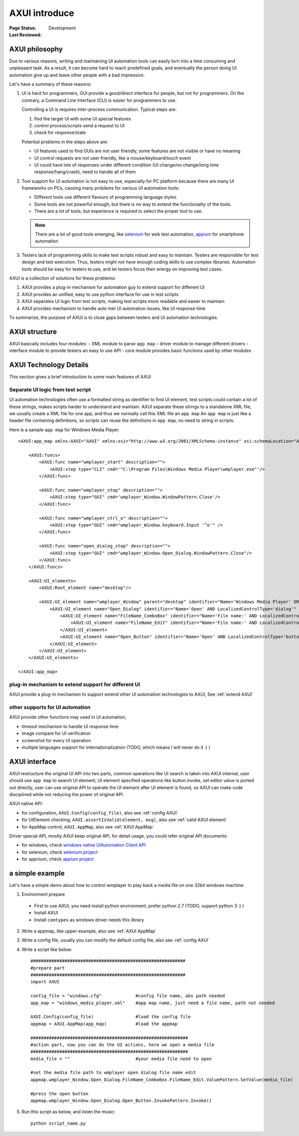 ﻿.. _`AXUI introduce`:

=========================
AXUI introduce
=========================

:Page Status: Development
:Last Reviewed: 


AXUI philosophy
=========================

Due to various reasons, writing and maintaining UI automation tools can easily turn into a time consuming and unpleasant task.  As a result, it can become hard to reach predefined goals, and eventually the person doing UI automation give up and leave other people with a bad impression. 

Let's have a summary of these reasons:

1. UI is hard for programmers, GUI provide a good/direct interface for people, but not for programmers.  On the contrary, a Command Line Interface (CLI) is easier for programmers to use.

   Controlling a UI is requires inter-process communication.  Typical steps are:
   
   1. find the target UI with some UI special features
   2. control process/scripts send a request to UI
   3. check for response/state
   
   Potential problems in the steps above are:
   
   - UI features used to find GUIs are not user friendly, some features are not visible or have no meaning
   - UI control requests are not user friendly, like a mouse/keyboard/touch event
   - UI could have lots of responses under different condition (UI change/no change/long time response/hang/crash), need to handle all of them

2. Tool support for UI automation is not easy to use, especially for PC platform because there are many UI frameworks on PCs, causing
   many problems for various UI automation tools:
   
   - Different tools use different flavours of programming language styles.
   - Some tools are not powerful enough, but there is no way to extend the functionality of the tools.
   - There are a lot of tools, but experience is required to select the proper tool to use.
   
   .. note::
   
    There are a lot of good tools emerging, like `selenium <https://github.com/SeleniumHQ/selenium>`_ for web test automation, `appium <https://github.com/appium>`_ for smartphone automation

3. Testers lack of programming skills to make test scripts robust and easy to maintain.
   Testers are responsible for test design and test execution.
   Thus, testers might not have enough coding skills to use complex libraries.
   Automation tools should be easy for testers to use, and let testers focus their energy on improving test cases.
      
AXUI is a collection of solutions for these problems::

1. AXUI provides a plug-in mechanism for automation guy to extend support for different UI
2. AXUI provides an unified, easy to use python interface for use in test scripts
3. AXUI separates UI logic from test scripts, making test scripts more readable and easier to maintain
4. AXUI provides mechanism to handle auto met UI automation issues, like UI response time 

To summarize, the purpose of AXUI is to close gaps between testers and UI automation technologies.

AXUI structure
================

AXUI basically includes four modules: 
- XML module to parse ``app map`` 
- driver module to manage different drivers 
- interface module to provide testers an easy to use API 
- core module provides basic functions used by other modules

.. image:: static/AXUI_structure.PNG
   :scale: 50 %

AXUI Technology Details
================================

This section gives a brief introduction to some main features of AXUI

Separate UI logic from test script
--------------------------------------

UI automation technologies often use a formatted string as identifier to find UI element, 
test scripts could contain a lot of these strings, makes scripts harder to understand and maintain.
AXUI separate these strings to a standalone XML file, we usually create a XML file for one app, and thus we normally call this XML file an ``app map``
An ``app map`` is just like a header file containing definitions, so scripts can reuse the definitions in ``app map``, no need to  string in scripts.

Here is a sample ``app map`` for Windows Media Player::

    <AXUI:app_map xmlns:AXUI="AXUI" xmlns:xsi="http://www.w3.org/2001/XMLSchema-instance" xsi:schemaLocation="AXUI AXUI_app_map.xsd">

        <AXUI:funcs>
            <AXUI:func name="wmplayer_start" description="">
                <AXUI:step type="CLI" cmd='"C:\Program Files\Windows Media Player\wmplayer.exe"'/>
            </AXUI:func>
            
            <AXUI:func name="wmplayer_stop" description="">
                <AXUI:step type="GUI" cmd='wmplayer_Window.WindowPattern.Close'/>
            </AXUI:func>
            
            <AXUI:func name="wmplayer_ctrl_o" description="">
                <AXUI:step type="GUI" cmd="wmplayer_Window.keyboard.Input '^o'" />
            </AXUI:func>
            
            <AXUI:func name="open_dialog_stop" description="">
                <AXUI:step type="GUI" cmd="wmplayer_Window.Open_Dialog.WindowPattern.Close"/>
            </AXUI:func>
        </AXUI:funcs>
        
        <AXUI:UI_elements>
            <AXUI:Root_element name="desktop"/>
            
            <AXUI:UI_element name="wmplayer_Window" parent="desktop" identifier="Name='Windows Media Player' OR Name='Now Playing' AND LocalizedControlType='window'" start_func="wmplayer_start" stop_func="wmplayer_stop">
                <AXUI:UI_element name="Open_Dialog" identifier="Name='Open' AND LocalizedControlType='dialog'" start_func="wmplayer_ctrl_o" stop_func="open_dialog_stop">
                    <AXUI:UI_element name="FileName_ComboBox" identifier="Name='File name:' AND LocalizedControlType='combo box'">
                        <AXUI:UI_element name="FileName_Edit" identifier="Name='File name:' AND LocalizedControlType='edit'"/>
                    </AXUI:UI_element>
                    <AXUI:UI_element name="Open_Button" identifier="Name='Open' AND LocalizedControlType='button' AND Index=2"/>
                </AXUI:UI_element>
            </AXUI:UI_element>
        </AXUI:UI_elements>
        
    </AXUI:app_map>


plug-in mechanism to extend support for different UI
-----------------------------------------------------

AXUI provide a plug-in mechanism to support extend other UI automation technologies to AXUI,
See :ref:`extend AXUI` 

other supports for UI automation
-----------------------------------------------------

AXUI provide other functions may used in UI automation, 

- timeout mechanism to handle UI response time
- image compare for UI verification
- screenshot for every UI operation
- multiple languages support for internationalization (TODO, which means I will never do it :) )

AXUI interface
===============

AXUI restructure the original UI API into two parts, common operations like UI search is taken into AXUI internal, user should use ``app map`` to search UI element,
UI element specified operations like button invoke, set editor value is ported out directly, user can use original API to operate the UI element after UI element is found,
so AXUI can make code disciplined while not reducing the power of original API.

AXUI native API:

- for configuration, ``AXUI.Config(config_file)``, also see :ref:`config AXUI`
- for UIElement checking, ``AXUI.assertIsValid(element, msg)``, also see :ref:`valid AXUI element`
- for AppMap control, ``AXUI.AppMap``, also see :ref:`AXUI AppMap`

Driver special API, mostly AXUI keep original API, for detail usage, you could refer original API documents:

- for windows, check `windows native UIAutomation Client API <https://msdn.microsoft.com/en-us/library/windows/desktop/ee684021(v=vs.85).aspx>`_
- for selenium, check `selenium project <https://github.com/SeleniumHQ/selenium>`_
- for appnium, check `appium project <https://github.com/appium/appium>`_

a simple example
==================

Let's have a simple demo about how to control wmplayer to play back a media file on one 32bit windows machine::

1. Environment prepare
 - First to use AXUI, you need install python environment, prefer python 2.7 (TODO, support python 3 :) )
 - Install AXUI
 - Install ``comtypes`` as windows driver needs this library
2. Write a appmap, like upper example, also see :ref:`AXUI AppMap`
3. Write a config file, usually you can modify the default config file, also see :ref:`config AXUI`
4. Write a script like below::

    ###########################################################
    #prepare part
    ###########################################################
    import AXUI

    config_file = "windows.cfg"             #config file name, abs path needed
    app_map = "windows_media_player.xml"    #app map name, just need a file name, path not needed

    AXUI.Config(config_file)                #load the config file
    appmap = AXUI.AppMap(app_map)           #load the appmap
    
    ############################################################
    #action part, now you can do the UI actions, here we open a media file
    ############################################################
    media_file = ""                         #your media file need to open
    
    #set the media file path to wmplayer open dialog file name edit
    appmap.wmplayer_Window.Open_Dialog.FileName_ComboBox.FileName_Edit.ValuePattern.SetValue(media_file)
    
    #press the open button
    appmap.wmplayer_Window.Open_Dialog.Open_Button.InvokePattern.Invoke()
     
5. Run this script as below, and listen the music::
    
    python script_name.py
